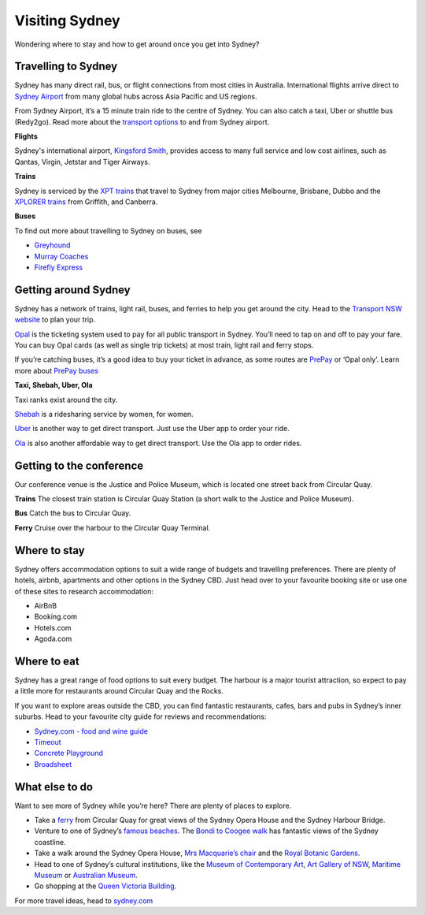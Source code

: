 Visiting Sydney
==================

Wondering where to stay and how to get around once you get into Sydney?

Travelling to Sydney
-----------------------

Sydney has many direct rail, bus, or flight connections from most cities in Australia.
International flights arrive direct to `Sydney Airport <https://www.sydneyairport.com.au/>`_ from many global hubs across Asia Pacific and US regions.

From Sydney Airport, it’s a 15 minute train ride to the centre of Sydney. You can also catch a taxi, Uber or shuttle bus (Redy2go).
Read more about the `transport options <https://www.sydneyairport.com.au/info-sheet/transport-options-international>`_ to and from Sydney airport.

**Flights**

Sydney's international airport, `Kingsford Smith`_, provides access to many full service and low cost airlines, such as Qantas, Virgin, Jetstar and Tiger Airways.

.. _Kingsford Smith: https://www.sydneyairport.com.au/

**Trains**

Sydney is serviced by the `XPT trains <https://transportnsw.info/regional/regional-train-fleet-facilities/xpt-regional-trains>`_ that travel to Sydney from major cities Melbourne, Brisbane, Dubbo and the `XPLORER trains <https://transportnsw.info/regional/regional-train-fleet-facilities/xplorer-regional-trains>`_ from Griffith, and Canberra.

**Buses**

To find out more about travelling to Sydney on buses, see

- `Greyhound <https://www.greyhound.com.au/>`_
- `Murray Coaches <https://www.murrays.com.au/>`_
- `Firefly Express <https://www.fireflyexpress.com.au/>`_

Getting around Sydney
------------------------

Sydney has a network of trains, light rail, buses, and ferries to help you get around the city. Head to the `Transport NSW website <https://transportnsw.info/>`_ to plan your trip.

`Opal <https://transportnsw.info/tickets-opal/opal>`_ is the ticketing system used to pay for all public transport in Sydney.
You’ll need to tap on and off to pay your fare. You can buy Opal cards (as well as single trip tickets) at most train, light rail and ferry stops.

If you’re catching buses, it’s a good idea to buy your ticket in advance, as some routes are `PrePay <https://transportnsw.info/travel-info/ways-to-get-around/bus/opal-only-prepay-only-buses>`_ or ‘Opal only’.
Learn more about `PrePay buses <https://transportnsw.info/travel-info/ways-to-get-around/bus/opal-only-prepay-only-buses>`_

**Taxi, Shebah, Uber, Ola**

Taxi ranks exist around the city.

`Shebah <http://shebah.com.au/>`_ is a ridesharing service by women, for women.

`Uber <https://www.uber.com/au/en/ride/>`_ is another way to get direct transport. Just use the Uber app to order your ride.

`Ola <https://ola.com.au/>`_ is also another affordable way to get direct transport. Use the Ola app to order rides.

Getting to the conference
--------------------------

Our conference venue is the Justice and Police Museum, which is located one street back from Circular Quay.

**Trains**
The closest train station is Circular Quay Station (a short walk to the Justice and Police Museum).

**Bus**
Catch the bus to Circular Quay.

**Ferry**
Cruise over the harbour to the Circular Quay Terminal.

Where to stay
-------------

Sydney offers accommodation options to suit a wide range of budgets and travelling preferences. There are plenty of hotels, airbnb, apartments and other options in the Sydney CBD.
Just head over to your favourite booking site or use one of these sites to research accommodation:

* AirBnB
* Booking.com
* Hotels.com
* Agoda.com


Where to eat
------------

Sydney has a great range of food options to suit every budget. The harbour is a major tourist attraction, so expect to pay a little more for restaurants around Circular Quay and the Rocks.

If you want to explore areas outside the CBD, you can find fantastic restaurants, cafes, bars and pubs in Sydney’s inner suburbs.
Head to your favourite city guide for reviews and recommendations:

- `Sydney.com - food and wine guide <https://www.sydney.com/things-to-do/food-and-wine>`_
- `Timeout <https://www.timeout.com/sydney/restaurants-cafes>`_
- `Concrete Playground <https://concreteplayground.com/sydney>`_
- `Broadsheet <https://www.broadsheet.com.au/sydney/food-and-drink>`_


What else to do
---------------

Want to see more of Sydney while you’re here? There are plenty of places to explore.

- Take a `ferry <https://transportnsw.info/routes/ferry>`_ from Circular Quay for great views of the Sydney Opera House and the Sydney Harbour Bridge.
- Venture to one of Sydney’s `famous beaches <https://www.sydney.com/things-to-do/beach-lifestyle>`_. The `Bondi to Coogee walk <https://www.sydney.com/destinations/sydney/sydney-east/bondi/attractions/bondi-coogee-coastal-walk>`_ has fantastic views of the Sydney coastline.
- Take a walk around the Sydney Opera House, `Mrs Macquarie’s chair <https://www.sydney.com/destinations/sydney/sydney-city/city-centre/attractions/mrs-macquaries-chair-sydney>`_ and the `Royal Botanic Gardens <https://www.rbgsyd.nsw.gov.au/>`_.
- Head to one of Sydney’s cultural institutions, like the `Museum of Contemporary Art <https://www.mca.com.au/>`_, `Art Gallery of NSW <https://www.artgallery.nsw.gov.au/>`_, `Maritime Museum <https://www.sea.museum/>`_ or `Australian Museum <https://australianmuseum.net.au/>`_.
- Go shopping at the `Queen Victoria Building <https://www.qvb.com.au/>`_.

For more travel ideas, head to `sydney.com <https://www.sydney.com/>`_
